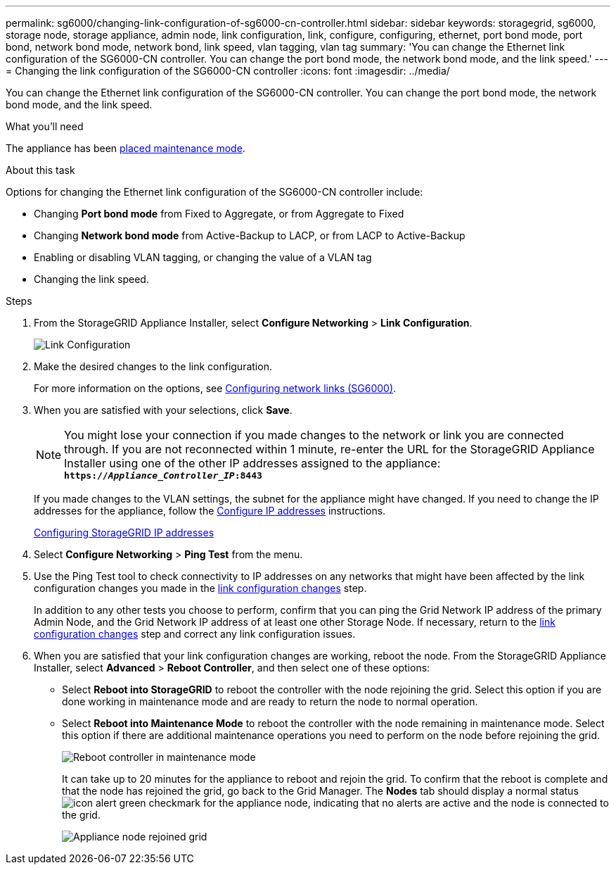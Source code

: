 ---
permalink: sg6000/changing-link-configuration-of-sg6000-cn-controller.html
sidebar: sidebar
keywords: storagegrid, sg6000, storage node, storage appliance, admin node, link configuration, link, configure, configuring, ethernet, port bond mode, port bond, network bond mode, network bond, link speed, vlan tagging, vlan tag
summary: 'You can change the Ethernet link configuration of the SG6000-CN controller. You can change the port bond mode, the network bond mode, and the link speed.'
---
= Changing the link configuration of the SG6000-CN controller
:icons: font
:imagesdir: ../media/

[.lead]
You can change the Ethernet link configuration of the SG6000-CN controller. You can change the port bond mode, the network bond mode, and the link speed.

.What you'll need

The appliance has been xref:placing-appliance-into-maintenance-mode.adoc[placed maintenance mode].

.About this task

Options for changing the Ethernet link configuration of the SG6000-CN controller include:

* Changing *Port bond mode* from Fixed to Aggregate, or from Aggregate to Fixed
* Changing *Network bond mode* from Active-Backup to LACP, or from LACP to Active-Backup
* Enabling or disabling VLAN tagging, or changing the value of a VLAN tag
* Changing the link speed.

.Steps

. From the StorageGRID Appliance Installer, select *Configure Networking* > *Link Configuration*.
+
image::../media/link_configuration_option.gif[Link Configuration]

[#link_config_changes, start=2]
. Make the desired changes to the link configuration.
+
For more information on the options, see xref:configuring-network-links-sg6000.adoc[Configuring network links (SG6000)].

. When you are satisfied with your selections, click *Save*.
+
NOTE: You might lose your connection if you made changes to the network or link you are connected through. If you are not reconnected within 1 minute, re-enter the URL for the StorageGRID Appliance Installer using one of the other IP addresses assigned to the appliance: +
`*https://_Appliance_Controller_IP_:8443*`
+
If you made changes to the VLAN settings, the subnet for the appliance might have changed. If you need to change the IP addresses for the appliance, follow the xref:configuring-ip-addresses.adoc[Configure IP addresses] instructions.
+
xref:configuring-storagegrid-ip-addresses-sg6000.adoc[Configuring StorageGRID IP addresses]

. Select *Configure Networking* > *Ping Test* from the menu.
. Use the Ping Test tool to check connectivity to IP addresses on any networks that might have been affected by the link configuration changes you made in the <<link_config_changes,link configuration changes>> step.
+
In addition to any other tests you choose to perform, confirm that you can ping the Grid Network IP address of the primary Admin Node, and the Grid Network IP address of at least one other Storage Node. If necessary, return to the <<link_config_changes,link configuration changes>> step and correct any link configuration issues.

. When you are satisfied that your link configuration changes are working, reboot the node. From the StorageGRID Appliance Installer, select *Advanced* > *Reboot Controller*, and then select one of these options:
 ** Select *Reboot into StorageGRID* to reboot the controller with the node rejoining the grid. Select this option if you are done working in maintenance mode and are ready to return the node to normal operation.
 ** Select *Reboot into Maintenance Mode* to reboot the controller with the node remaining in maintenance mode. Select this option if there are additional maintenance operations you need to perform on the node before rejoining the grid.
+
image::../media/reboot_controller_from_maintenance_mode.png[Reboot controller in maintenance mode]
+
It can take up to 20 minutes for the appliance to reboot and rejoin the grid. To confirm that the reboot is complete and that the node has rejoined the grid, go back to the Grid Manager. The *Nodes* tab should display a normal status image:../media/icon_alert_green_checkmark.png[icon alert green checkmark] for the appliance node, indicating that no alerts are active and the node is connected to the grid.
+
image::../media/node_rejoin_grid_confirmation.png[Appliance node rejoined grid]
